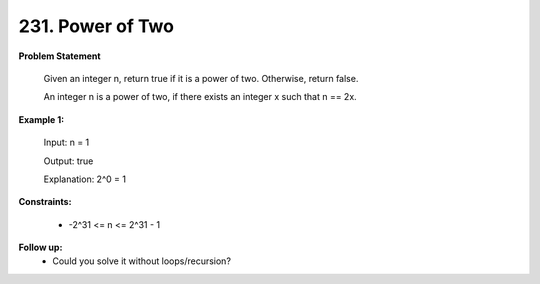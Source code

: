 =============================
231. Power of Two
=============================

**Problem Statement**

    Given an integer n, return true if it is a power of two. Otherwise, return false.

    An integer n is a power of two, if there exists an integer x such that n == 2x.

**Example 1:**

    Input: n = 1

    Output: true

    Explanation: 2^0 = 1

**Constraints:**

    * -2^31 <= n <= 2^31 - 1

**Follow up:**
    * Could you solve it without loops/recursion?